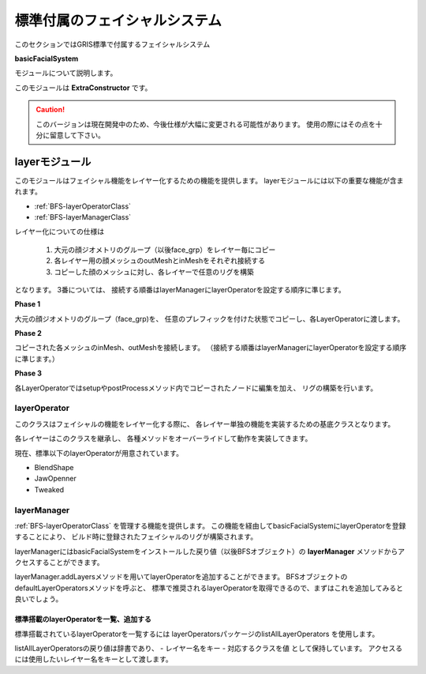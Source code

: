 ****************************************************
標準付属のフェイシャルシステム
****************************************************
このセクションではGRIS標準で付属するフェイシャルシステム

**basicFacialSystem**

モジュールについて説明します。


このモジュールは
**ExtraConstructor**
です。

.. seealso::

    ExtraConstructorについては
    :ref:`EXCST-ExtraConstructor`
    をご確認下さい。


.. caution::

    このバージョンは現在開発中のため、今後仕様が大幅に変更される可能性があります。
    使用の際にはその点を十分に留意して下さい。



.. _BFS-LayerModule:

layerモジュール
============================================
このモジュールはフェイシャル機能をレイヤー化するための機能を提供します。
layerモジュールには以下の重要な機能が含まれます。

- :ref:`BFS-layerOperatorClass`
- :ref:`BFS-layerManagerClass`

レイヤー化についての仕様は

  #. 大元の顔ジオメトリのグループ（以後face_grp）をレイヤー毎にコピー
  #. 各レイヤー用の顔メッシュのoutMeshとinMeshをそれぞれ接続する
  #. コピーした顔のメッシュに対し、各レイヤーで任意のリグを構築
 
となります。
3番については、
接続する順番はlayerManagerにlayerOperatorを設定する順序に準じます。

**Phase 1**

大元の顔ジオメトリのグループ（face_grp)を、
任意のプレフィックを付けた状態でコピーし、各LayerOperatorに渡します。

.. blockdiag::

    blockdiag{
        default_shape = roundedbox

        FACE[label = 'face_grp', shape='ellipse', color = '#90B0D0'];
        A[label = 'Jaw Opened Face'];
        B[label = 'Blend Shape Face'];
        C[label = 'Tweaked Face'];
        SKINNED[label = 'Skinned Face'];

        FACE -> A, B, C, SKINNED[label='copy'];
    }
    
**Phase 2**

コピーされた各メッシュのinMesh、outMeshを接続します。
（接続する順番はlayerManagerにlayerOperatorを設定する順序に準じます。）

.. blockdiag::

    blockdiag{
        default_shape = ellipse
        default_node_color = '#90B0D0'

        A[label = 'Jaw Opened Face'];
        B[label = 'Blend Shape Face'];
        C[label = 'Tweaked Face'];
        SKINNED[label = 'Skinned Face'];

        A -> B -> C -> SKINNED[label='in out'];
    }
    
    
**Phase 3**

各LayerOperatorではsetupやpostProcessメソッド内でコピーされたノードに編集を加え、
リグの構築を行います。

.. blockdiag::

    blockdiag{
        default_shape = diamond

        B[label = 'Blend Shape Face', shape='roundedbox'];
        M[label = 'Copied face_grp', shape='ellipse', color = '#90B0D0'];
        PS[label = 'Pre Setup', color = "#F0D080"];
        S[label = 'Setup', color = "#F0D080"];
        PP[label = 'PostProcess', color = "#F0D080"];

        B -> PS, S, PP;
        PS, S, PP -> M;
    }

.. _BFS-layerOperatorClass:

layerOperator
-----------------------------
このクラスはフェイシャルの機能をレイヤー化する際に、
各レイヤー単独の機能を実装するための基底クラスとなります。

各レイヤーはこのクラスを継承し、
各種メソッドをオーバーライドして動作を実装してきます。

現在、標準以下のlayerOperatorが用意されています。

- BlendShape
- JawOpenner
- Tweaked



.. _BFS-layerManagerClass:

layerManager
-----------------------------

:ref:`BFS-layerOperatorClass`
を管理する機能を提供します。
この機能を経由してbasicFacialSystemにlayerOperatorを登録することにより、
ビルド時に登録されたフェイシャルのリグが構築されます。

layerManagerにはbasicFacialSystemをインストールした戻り値（以後BFSオブジェクト）の
**layerManager**
メソッドからアクセスすることができます。

layerManager.addLayersメソッドを用いてlayerOperatorを追加することができます。
BFSオブジェクトのdefaultLayerOperatorsメソッドを呼ぶと、
標準で推奨されるlayerOperatorを取得できるので、まずはこれを追加してみると良いでしょう。

.. code-block:: python
    :linenos:

    from gris3 import constructors

    class Constructor(constructors.currentConstructor()):
        def init(self):
            cst = self.installExtraConstructor('basicFacialSystem')
            cst.layerManager().addLayers(*cst.defaultLayerOperators())


標準搭載のlayerOperatorを一覧、追加する
+++++++++++++++++++++++++++++++++++++++

標準搭載されているlayerOperatorを一覧するには
layerOperatorsパッケージのlistAllLayerOperators
を使用します。

.. code-block:: python
    :linenos:

    from gris3.extraConstructor.basicFacialSystem import layerOperators
    lo = layerOperators.listAllLayerOperators()
    
listAllLayerOperatorsの戻り値は辞書であり、
- レイヤー名をキー
- 対応するクラスを値
として保持しています。
アクセスるには使用したいレイヤー名をキーとして渡します。

.. code-block:: python
    :linenos:

    from gris3 import constructors
    from gris3.extraConstructor.basicFacialSystem import layerOperators

    class Constructor(constructors.currentConstructor()):
        def init(self):
            cst = self.installExtraConstructor('basicFacialSystem')
            lo = layerOperators.listAllLayerOperators()
            cst.layerManager().addLayers(lo['BlendShape']) # BlendShapeレイヤを追加